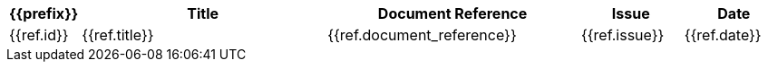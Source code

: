 [width="100%",options="header",cols="1,5,5,2,2"]
|====================
| {{prefix}} | Title      | Document Reference | Issue | Date
//{% for ref in references %}
| {{ref.id}} | {{ref.title}}  | {{ref.document_reference}} | {{ref.issue}} | {{ref.date}}
//{% endfor %}
|====================